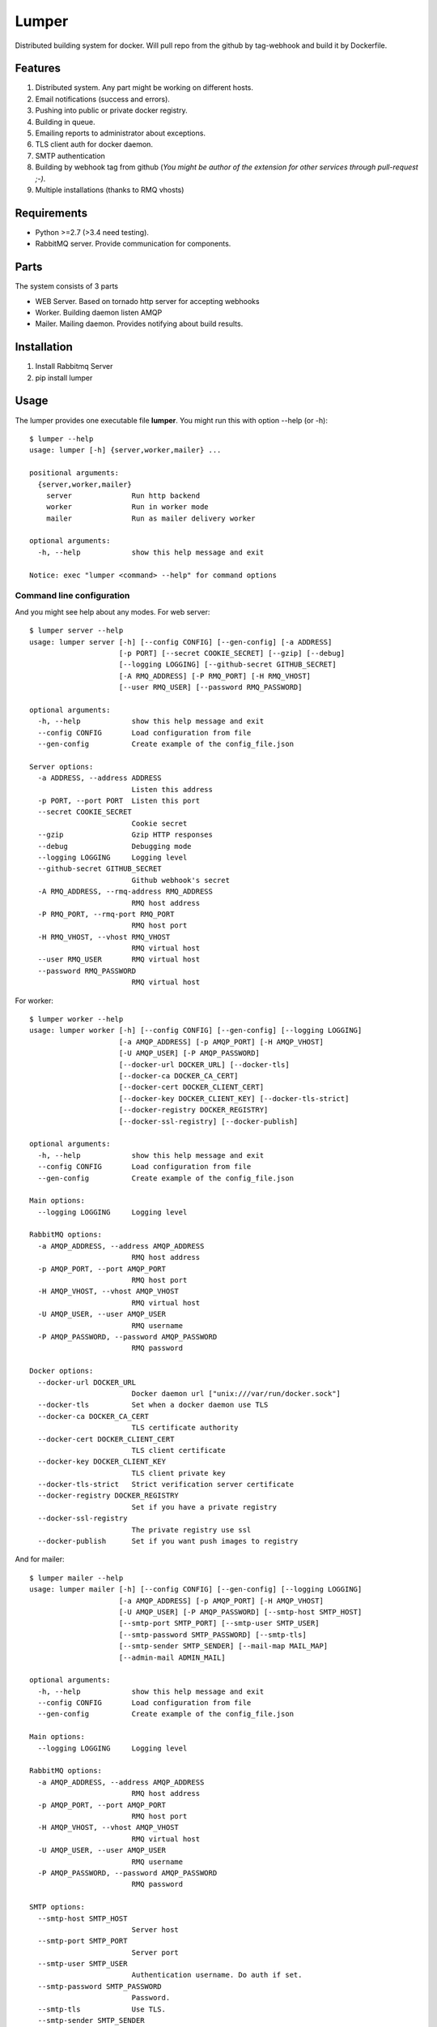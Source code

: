 Lumper
======

Distributed building system for docker. Will pull repo from the github by tag-webhook and build it by Dockerfile.

Features
--------

#. Distributed system. Any part might be working on different hosts.
#. Email notifications (success and errors).
#. Pushing into public or private docker registry.
#. Building in queue.
#. Emailing reports to administrator about exceptions.
#. TLS client auth for docker daemon.
#. SMTP authentication
#. Building by webhook tag from github (*You might be author of the extension for other services through pull-request ;-)*.
#. Multiple installations (thanks to RMQ vhosts)

Requirements
------------

* Python >=2.7 (>3.4 need testing).
* RabbitMQ server. Provide communication for components.


Parts
-----

The system consists of 3 parts

* WEB Server. Based on tornado http server for accepting webhooks
* Worker. Building daemon listen AMQP
* Mailer. Mailing daemon. Provides notifying about build results.


Installation
------------

#. Install Rabbitmq Server
#. pip install lumper

Usage
-----

The lumper provides one executable file **lumper**. You might run this with option --help (or -h)::

    $ lumper --help
    usage: lumper [-h] {server,worker,mailer} ...

    positional arguments:
      {server,worker,mailer}
        server              Run http backend
        worker              Run in worker mode
        mailer              Run as mailer delivery worker

    optional arguments:
      -h, --help            show this help message and exit

    Notice: exec "lumper <command> --help" for command options


Command line configuration
++++++++++++++++++++++++++

And you might see help about any modes. For web server::

    $ lumper server --help
    usage: lumper server [-h] [--config CONFIG] [--gen-config] [-a ADDRESS]
                         [-p PORT] [--secret COOKIE_SECRET] [--gzip] [--debug]
                         [--logging LOGGING] [--github-secret GITHUB_SECRET]
                         [-A RMQ_ADDRESS] [-P RMQ_PORT] [-H RMQ_VHOST]
                         [--user RMQ_USER] [--password RMQ_PASSWORD]

    optional arguments:
      -h, --help            show this help message and exit
      --config CONFIG       Load configuration from file
      --gen-config          Create example of the config_file.json

    Server options:
      -a ADDRESS, --address ADDRESS
                            Listen this address
      -p PORT, --port PORT  Listen this port
      --secret COOKIE_SECRET
                            Cookie secret
      --gzip                Gzip HTTP responses
      --debug               Debugging mode
      --logging LOGGING     Logging level
      --github-secret GITHUB_SECRET
                            Github webhook's secret
      -A RMQ_ADDRESS, --rmq-address RMQ_ADDRESS
                            RMQ host address
      -P RMQ_PORT, --rmq-port RMQ_PORT
                            RMQ host port
      -H RMQ_VHOST, --vhost RMQ_VHOST
                            RMQ virtual host
      --user RMQ_USER       RMQ virtual host
      --password RMQ_PASSWORD
                            RMQ virtual host


For worker::

    $ lumper worker --help
    usage: lumper worker [-h] [--config CONFIG] [--gen-config] [--logging LOGGING]
                         [-a AMQP_ADDRESS] [-p AMQP_PORT] [-H AMQP_VHOST]
                         [-U AMQP_USER] [-P AMQP_PASSWORD]
                         [--docker-url DOCKER_URL] [--docker-tls]
                         [--docker-ca DOCKER_CA_CERT]
                         [--docker-cert DOCKER_CLIENT_CERT]
                         [--docker-key DOCKER_CLIENT_KEY] [--docker-tls-strict]
                         [--docker-registry DOCKER_REGISTRY]
                         [--docker-ssl-registry] [--docker-publish]

    optional arguments:
      -h, --help            show this help message and exit
      --config CONFIG       Load configuration from file
      --gen-config          Create example of the config_file.json

    Main options:
      --logging LOGGING     Logging level

    RabbitMQ options:
      -a AMQP_ADDRESS, --address AMQP_ADDRESS
                            RMQ host address
      -p AMQP_PORT, --port AMQP_PORT
                            RMQ host port
      -H AMQP_VHOST, --vhost AMQP_VHOST
                            RMQ virtual host
      -U AMQP_USER, --user AMQP_USER
                            RMQ username
      -P AMQP_PASSWORD, --password AMQP_PASSWORD
                            RMQ password

    Docker options:
      --docker-url DOCKER_URL
                            Docker daemon url ["unix:///var/run/docker.sock"]
      --docker-tls          Set when a docker daemon use TLS
      --docker-ca DOCKER_CA_CERT
                            TLS certificate authority
      --docker-cert DOCKER_CLIENT_CERT
                            TLS client certificate
      --docker-key DOCKER_CLIENT_KEY
                            TLS client private key
      --docker-tls-strict   Strict verification server certificate
      --docker-registry DOCKER_REGISTRY
                            Set if you have a private registry
      --docker-ssl-registry
                            The private registry use ssl
      --docker-publish      Set if you want push images to registry

And for mailer::

    $ lumper mailer --help
    usage: lumper mailer [-h] [--config CONFIG] [--gen-config] [--logging LOGGING]
                         [-a AMQP_ADDRESS] [-p AMQP_PORT] [-H AMQP_VHOST]
                         [-U AMQP_USER] [-P AMQP_PASSWORD] [--smtp-host SMTP_HOST]
                         [--smtp-port SMTP_PORT] [--smtp-user SMTP_USER]
                         [--smtp-password SMTP_PASSWORD] [--smtp-tls]
                         [--smtp-sender SMTP_SENDER] [--mail-map MAIL_MAP]
                         [--admin-mail ADMIN_MAIL]

    optional arguments:
      -h, --help            show this help message and exit
      --config CONFIG       Load configuration from file
      --gen-config          Create example of the config_file.json

    Main options:
      --logging LOGGING     Logging level

    RabbitMQ options:
      -a AMQP_ADDRESS, --address AMQP_ADDRESS
                            RMQ host address
      -p AMQP_PORT, --port AMQP_PORT
                            RMQ host port
      -H AMQP_VHOST, --vhost AMQP_VHOST
                            RMQ virtual host
      -U AMQP_USER, --user AMQP_USER
                            RMQ username
      -P AMQP_PASSWORD, --password AMQP_PASSWORD
                            RMQ password

    SMTP options:
      --smtp-host SMTP_HOST
                            Server host
      --smtp-port SMTP_PORT
                            Server port
      --smtp-user SMTP_USER
                            Authentication username. Do auth if set.
      --smtp-password SMTP_PASSWORD
                            Password.
      --smtp-tls            Use TLS.
      --smtp-sender SMTP_SENDER
                            Sender of messages [default: lumper@localhost]

    Delivery options:
      --mail-map MAIL_MAP   github user to E-mail map json file with hash.
      --admin-mail ADMIN_MAIL
                            admin email for unknown users [default: root@localhost]


Config files
++++++++++++

You might generate and save configuration from the command line::

    $ lumper mailer --gen-conf
    {
     "admin_mail": "root@localhost",
     "amqp_address": "localhost",
     "amqp_password": null,
     "amqp_port": 5672,
     "amqp_user": null,
     "amqp_vhost": "/",
     "logging": null,
     "mail_map": null,
     "smtp_host": "localhost",
     "smtp_password": null,
     "smtp_port": 25,
     "smtp_sender": "lumper@localhost",
     "smtp_tls": false,
     "smtp_user": null
    }

And load it with --config option. E.g **lumper mailer --config /etc/lumper/mailer.json**

And convert your command line to config-file::

    $ lumper mailer --smtp-host mail.google.com --gen-conf
    {
     ...
     "smtp_host": "mail.google.com",
     ...
    }

Notice: **Option --gen-conf must be defined in the end.**
